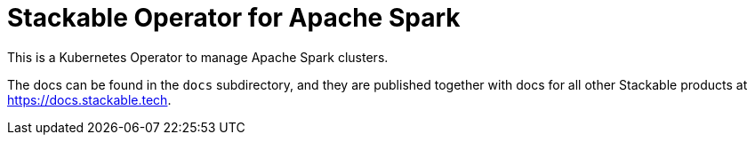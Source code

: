 = Stackable Operator for Apache Spark

This is a Kubernetes Operator to manage Apache Spark clusters.

The docs can be found in the `docs` subdirectory, and they are published together with docs for all other Stackable products at https://docs.stackable.tech.

